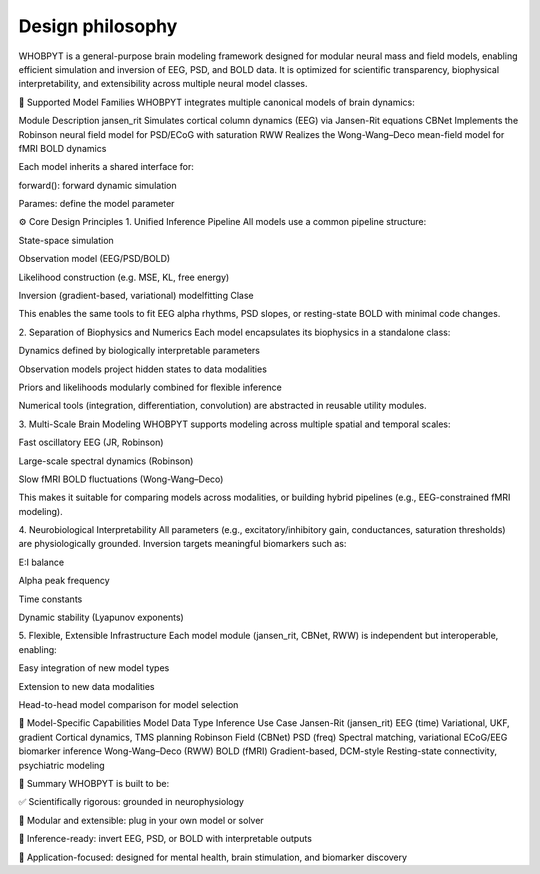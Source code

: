 Design philosophy
=================

WHOBPYT is a general-purpose brain modeling framework designed for modular neural mass and field models, enabling efficient simulation and inversion of EEG, PSD, and BOLD data. It is optimized for scientific transparency, biophysical interpretability, and extensibility across multiple neural model classes.

🧠 Supported Model Families
WHOBPYT integrates multiple canonical models of brain dynamics:

Module	Description
jansen_rit	Simulates cortical column dynamics (EEG) via Jansen-Rit equations
CBNet	Implements the Robinson neural field model for PSD/ECoG with saturation
RWW	Realizes the Wong-Wang–Deco mean-field model for fMRI BOLD dynamics

Each model inherits a shared interface for:

forward(): forward dynamic simulation

Parames: define the model parameter


⚙️ Core Design Principles
1. Unified Inference Pipeline
All models use a common pipeline structure:

State-space simulation

Observation model (EEG/PSD/BOLD)

Likelihood construction (e.g. MSE, KL, free energy)

Inversion (gradient-based, variational) modelfitting Clase

This enables the same tools to fit EEG alpha rhythms, PSD slopes, or resting-state BOLD with minimal code changes.

2. Separation of Biophysics and Numerics
Each model encapsulates its biophysics in a standalone class:

Dynamics defined by biologically interpretable parameters

Observation models project hidden states to data modalities

Priors and likelihoods modularly combined for flexible inference

Numerical tools (integration, differentiation, convolution) are abstracted in reusable utility modules.

3. Multi-Scale Brain Modeling
WHOBPYT supports modeling across multiple spatial and temporal scales:

Fast oscillatory EEG (JR, Robinson)

Large-scale spectral dynamics (Robinson)

Slow fMRI BOLD fluctuations (Wong-Wang–Deco)

This makes it suitable for comparing models across modalities, or building hybrid pipelines (e.g., EEG-constrained fMRI modeling).

4. Neurobiological Interpretability
All parameters (e.g., excitatory/inhibitory gain, conductances, saturation thresholds) are physiologically grounded. Inversion targets meaningful biomarkers such as:

E:I balance

Alpha peak frequency

Time constants

Dynamic stability (Lyapunov exponents)

5. Flexible, Extensible Infrastructure
Each model module (jansen_rit, CBNet, RWW) is independent but interoperable, enabling:

Easy integration of new model types

Extension to new data modalities

Head-to-head model comparison for model selection

🔄 Model-Specific Capabilities
Model	Data Type	Inference	Use Case
Jansen-Rit (jansen_rit)	EEG (time)	Variational, UKF, gradient	Cortical dynamics, TMS planning
Robinson Field (CBNet)	PSD (freq)	Spectral matching, variational	ECoG/EEG biomarker inference
Wong-Wang–Deco (RWW)	BOLD (fMRI)	Gradient-based, DCM-style	Resting-state connectivity, psychiatric modeling

🚀 Summary
WHOBPYT is built to be:

✅ Scientifically rigorous: grounded in neurophysiology

🧩 Modular and extensible: plug in your own model or solver

🔬 Inference-ready: invert EEG, PSD, or BOLD with interpretable outputs

🧪 Application-focused: designed for mental health, brain stimulation, and biomarker discovery

